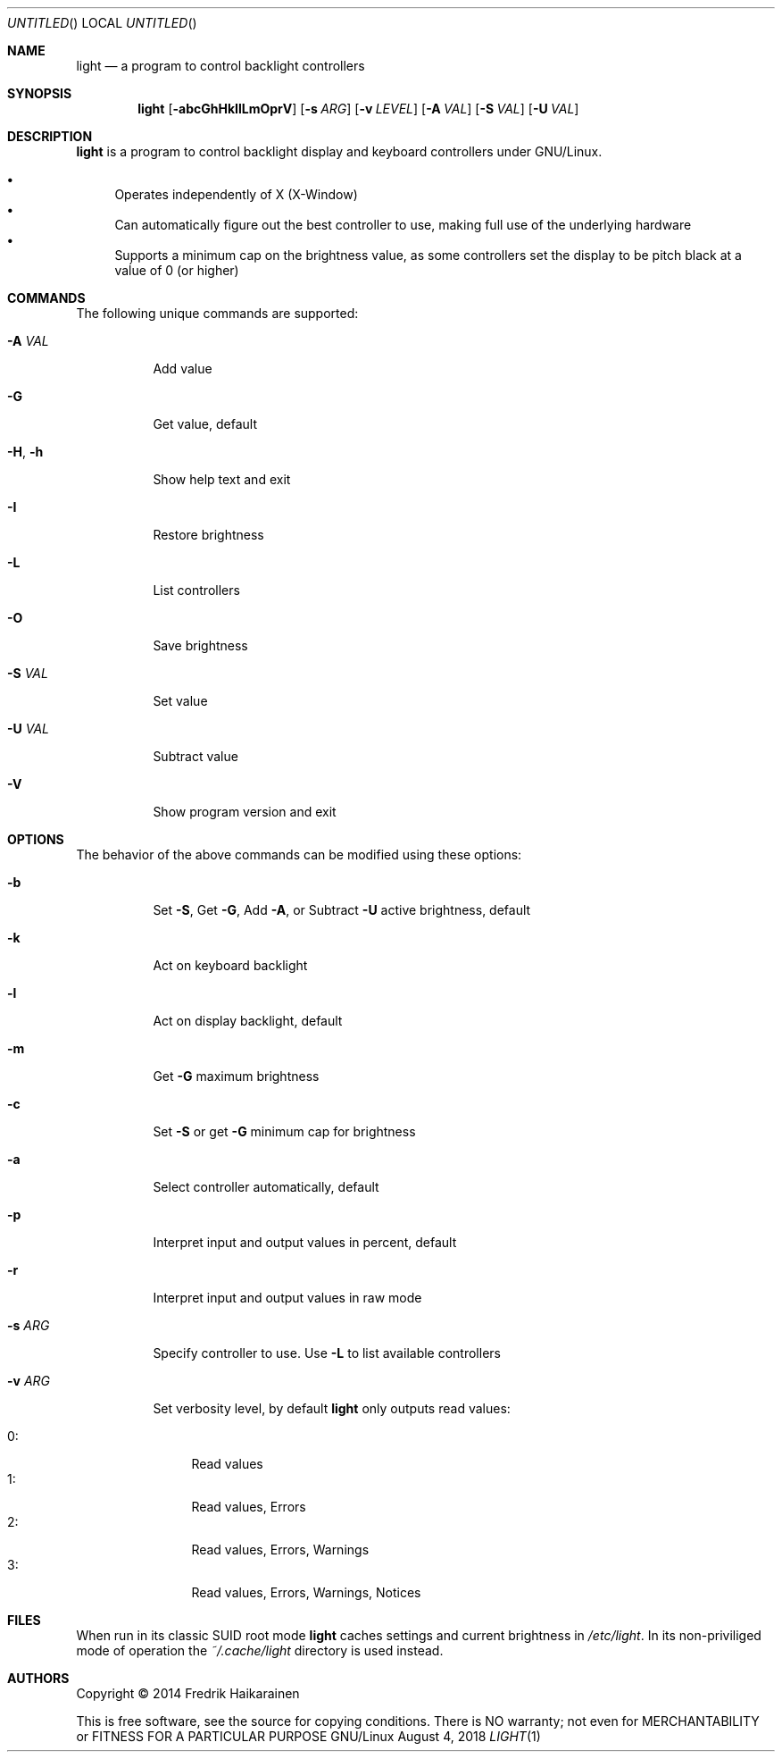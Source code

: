 .\"  -*- nroff -*-
.Dd August 4, 2018
.Os GNU/Linux
.Dt LIGHT 1 URM
.Sh NAME
.Nm light
.Nd a program to control backlight controllers
.Sh SYNOPSIS
.Nm light
.Op Fl abcGhHkIlLmOprV
.Op Fl s Ar ARG
.Op Fl v Ar LEVEL
.Op Fl A Ar VAL
.Op Fl S Ar VAL
.Op Fl U Ar VAL
.Sh DESCRIPTION
.Nm
is a program to control backlight display and keyboard controllers under
GNU/Linux.
.Pp
.Bl -bullet -compact
.It
Operates independently of X (X-Window)
.It
Can automatically figure out the best controller to use, making full use
of the underlying hardware
.It
Supports a minimum cap on the brightness value, as some controllers set
the display to be pitch black at a vaĺue of 0 (or higher)
.El
.Sh COMMANDS
The following unique commands are supported:
.Pp
.Bl -tag -width Ds
.It Fl A Ar VAL
Add value
.It Fl G
Get value, default
.It Fl H , Fl h
Show help text and exit
.It Fl I
Restore brightness
.It Fl L
List controllers
.It Fl O
Save brightness
.It Fl S Ar VAL
Set value
.It Fl U Ar VAL
Subtract value
.It Fl V
Show program version and exit
.El
.Sh OPTIONS
The behavior of the above commands can be modified using these options:
.Pp
.Bl -tag -width Ds
.It Fl b
Set
.Fl S ,
Get
.Fl G ,
Add
.Fl A ,
or Subtract
.Fl U
active brightness, default
.It Fl k
Act on keyboard backlight
.It Fl l
Act on display backlight, default
.It Fl m
Get 
.Fl G
maximum brightness
.It Fl c
Set
.Fl S
or get
.Fl G
minimum cap for brightness
.It Fl a
Select controller automatically, default
.It Fl p
Interpret input and output values in percent, default
.It Fl r
Interpret input and output values in raw mode
.It Fl s Ar ARG
Specify controller to use.  Use
.Fl L
to list available controllers
.It Fl v Ar ARG
Set verbosity level, by default
.Nm
only outputs read values:
.Pp
.Bl -tag -width 0: -compact
.It 0:
Read values
.It 1:
Read values, Errors
.It 2:
Read values, Errors, Warnings
.It 3:
Read values, Errors, Warnings, Notices
.El
.El
.Sh FILES
When run in its classic SUID root mode
.Nm
caches settings and current brightness in
.Pa /etc/light .
In its non-priviliged mode of operation the
.Pa ~/.cache/light
directory is used instead.
.Sh AUTHORS
Copyright \(co 2014 Fredrik Haikarainen
.Pp
This is free software, see the source for copying conditions.  There is NO
warranty; not even for MERCHANTABILITY or FITNESS FOR A PARTICULAR PURPOSE
